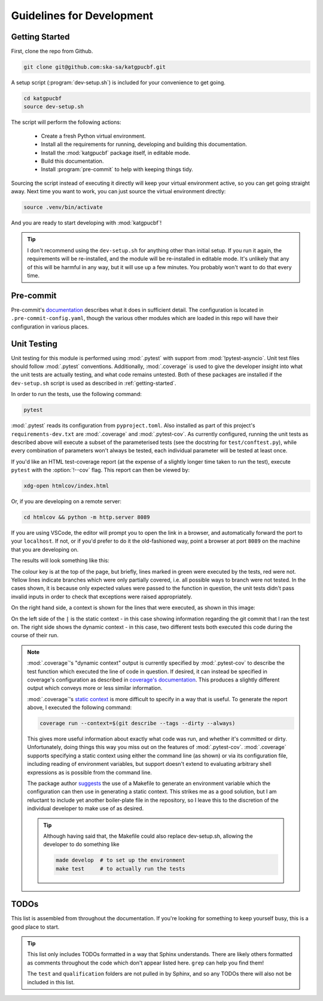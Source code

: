 Guidelines for Development
==========================

.. _getting-started:

Getting Started
---------------

First, clone the repo from Github.

.. code-block:: bash

  git clone git@github.com:ska-sa/katgpucbf.git

A setup script (:program:`dev-setup.sh`) is included for your convenience to
get going.

.. code-block:: bash

  cd katgpucbf
  source dev-setup.sh

The script will perform the following actions:

  - Create a fresh Python virtual environment.
  - Install all the requirements for running, developing and building this
    documentation.
  - Install the :mod:`katgpucbf` package itself, in editable mode.
  - Build this documentation.
  - Install :program:`pre-commit` to help with keeping things tidy.

Sourcing the script instead of executing it directly will keep your virtual
environment active, so you can get going straight away. Next time you want to
work, you can just source the virtual environment directly:

.. code-block:: bash

  source .venv/bin/activate

And you are ready to start developing with :mod:`katgpucbf`!

.. tip::

  I don't recommend using the  ``dev-setup.sh`` for anything other than initial
  setup. If you run it again, the requirements will be re-installed, and the
  module will be re-installed in editable mode. It's unlikely that any of this
  will be harmful in any way, but it will use up a few minutes. You probably
  won't want to do that every time.


Pre-commit
----------

Pre-commit's `documentation`_ describes what it does in sufficient detail. The
configuration is located in ``.pre-commit-config.yaml``, though the various
other modules which are loaded in this repo will have their configuration in
various places.

.. todo:: Merge the readme from the pre-commit repo into this section?

.. _documentation: https://pre-commit.com/

Unit Testing
------------

Unit testing for this module is performed using :mod:`.pytest` with support from
:mod:`!pytest-asyncio`. Unit test files should follow :mod:`.pytest` conventions.
Additionally, :mod:`.coverage` is used to give the developer insight into what
the unit tests are actually testing, and what code remains untested. Both of
these packages are installed if the ``dev-setup.sh`` script is used as described
in :ref:`getting-started`.

In order to run the tests, use the following command:

.. code-block:: bash

  pytest

:mod:`.pytest` reads its configuration from ``pyproject.toml``. Also installed
as part of this project's ``requirements-dev.txt`` are :mod:`.coverage` and
:mod:`.pytest-cov`. As currently configured, running the unit tests as described
above will execute a subset of the parameterised tests (see the docstring for
``test/conftest.py``), while every combination of parameters won't always be
tested, each individual parameter will be tested at least once.

If you'd like an HTML test-coverage report (at the expense of a slightly longer
time taken to run the test), execute ``pytest`` with the :option:`!--cov` flag.
This report can then be viewed by:

.. code-block:: bash

  xdg-open htmlcov/index.html

Or, if you are developing on a remote server:

.. code-block:: bash

  cd htmlcov && python -m http.server 8089

If you are using VSCode, the editor will prompt you to open the link in a
browser, and automatically forward the port to your ``localhost``. If not, or if
you'd prefer to do it the old-fashioned way, point a browser at port ``8089``
on the machine that you are developing on.

The results will look something like this:

.. image:: images/coverage_screenshot.png

The colour key is at the top of the page, but briefly, lines marked in green
were executed by the tests, red were not. Yellow lines indicate branches which
were only partially covered, i.e. all possible ways to branch were not tested.
In the cases shown, it is because only expected values were passed to the
function in question, the unit tests didn't pass invalid inputs in order to
check that exceptions were raised appropriately.

On the right hand side, a context is shown for the lines that were executed, as
shown in this image:

.. image:: images/coverage_screenshot_contexts.png

On the left side of the ``|`` is the static context - in this case showing
information regarding the git commit that I ran the test on. The right side
shows the dynamic context - in this case, two different tests both executed this
code during the course of their run.

.. note::

  :mod:`.coverage`\'s "dynamic context" output is currently specified by
  :mod:`.pytest-cov` to describe the test function which executed the line of
  code in question. If desired, it can instead be specified in coverage's
  configuration as described in `coverage's documentation`_. This produces a
  slightly different output which conveys more or less similar information.

  .. _coverage's documentation: https://coverage.readthedocs.io/en/stable/contexts.html#dynamic-contexts

  :mod:`.coverage`\'s `static context`_ is more difficult to specify in a way that
  is useful. To generate the report above, I executed the following command:

  .. _static context: https://coverage.readthedocs.io/en/stable/contexts.html#static-contexts

  .. code-block:: bash

    coverage run --context=$(git describe --tags --dirty --always)

  This gives more useful information about exactly what code was run, and whether
  it's committed or dirty. Unfortunately, doing things this way you miss out on
  the features of :mod:`.pytest-cov`. :mod:`.coverage` supports specifying a
  static context using either the command line (as shown) or via its
  configuration file, including reading of environment variables, but support
  doesn't extend to evaluating arbitrary shell expressions as is possible from
  the command line.

  The package author `suggests`_ the use of a Makefile to generate an environment
  variable which the configuration can then use in generating a static context.
  This strikes me as a good solution, but I am reluctant to include yet another
  boiler-plate file in the repository, so I leave this to the discretion of the
  individual developer to make use of as desired.

  .. tip::

    Although having said that, the Makefile could also replace dev-setup.sh,
    allowing the developer to do something like

    .. code-block:: bash

      made develop  # to set up the environment
      make test     # to actually run the tests


  .. _suggests: https://github.com/nedbat/coveragepy/issues/1190


TODOs
-----

This list is assembled from throughout the documentation. If you're looking for
something to keep yourself busy, this is a good place to start.

.. tip::

  This list only includes TODOs formatted in a way that Sphinx understands.
  There are likely others formatted as comments throughout the code which don't
  appear listed here. ``grep`` can help you find them!

  The ``test``  and ``qualification`` folders are not pulled in by Sphinx, and
  so any TODOs there will also not be included in this list.

.. todolist::
